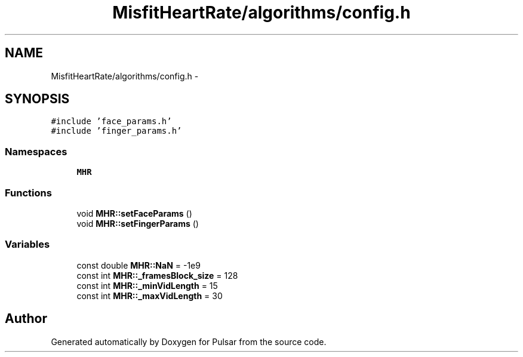 .TH "MisfitHeartRate/algorithms/config.h" 3 "Fri Aug 22 2014" "Pulsar" \" -*- nroff -*-
.ad l
.nh
.SH NAME
MisfitHeartRate/algorithms/config.h \- 
.SH SYNOPSIS
.br
.PP
\fC#include 'face_params\&.h'\fP
.br
\fC#include 'finger_params\&.h'\fP
.br

.SS "Namespaces"

.in +1c
.ti -1c
.RI " \fBMHR\fP"
.br
.in -1c
.SS "Functions"

.in +1c
.ti -1c
.RI "void \fBMHR::setFaceParams\fP ()"
.br
.ti -1c
.RI "void \fBMHR::setFingerParams\fP ()"
.br
.in -1c
.SS "Variables"

.in +1c
.ti -1c
.RI "const double \fBMHR::NaN\fP = -1e9"
.br
.ti -1c
.RI "const int \fBMHR::_framesBlock_size\fP = 128"
.br
.ti -1c
.RI "const int \fBMHR::_minVidLength\fP = 15"
.br
.ti -1c
.RI "const int \fBMHR::_maxVidLength\fP = 30"
.br
.in -1c
.SH "Author"
.PP 
Generated automatically by Doxygen for Pulsar from the source code\&.
